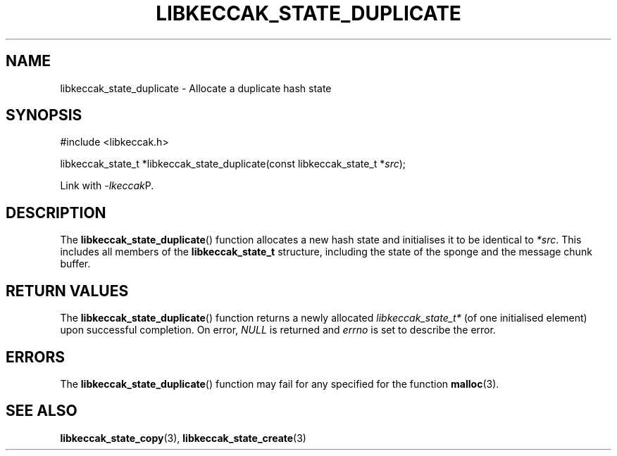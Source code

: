 .TH LIBKECCAK_STATE_DUPLICATE 3 LIBKECCAK
.SH NAME
libkeccak_state_duplicate - Allocate a duplicate hash state
.SH SYNOPSIS
.nf
#include <libkeccak.h>

libkeccak_state_t *libkeccak_state_duplicate(const libkeccak_state_t *\fIsrc\fP);
.fi
.PP
Link with
.IR -lkeccak P.
.SH DESCRIPTION
The
.BR libkeccak_state_duplicate ()
function allocates a new hash state and initialises it
to be identical to
.IR *src .
This includes all members of the
.B libkeccak_state_t
structure, including the state of the sponge and the
message chunk buffer.
.SH RETURN VALUES
The
.BR libkeccak_state_duplicate ()
function returns a newly allocated
.I libkeccak_state_t*
(of one initialised element) upon successful completion.
On error,
.I NULL
is returned and
.I errno
is set to describe the error.
.SH ERRORS
The
.BR libkeccak_state_duplicate ()
function may fail for any specified for the function
.BR malloc (3).
.SH SEE ALSO
.BR libkeccak_state_copy (3),
.BR libkeccak_state_create (3)
